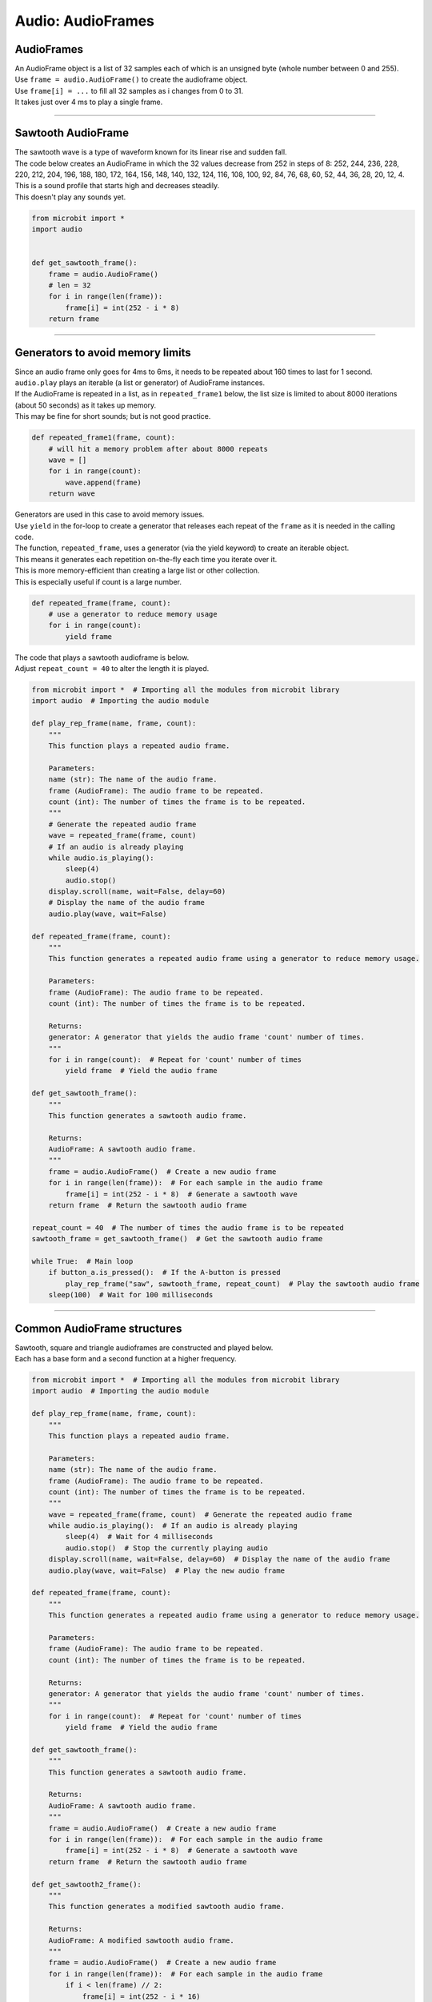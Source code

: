 ==========================
Audio: AudioFrames
==========================

AudioFrames
------------------

| An AudioFrame object is a list of 32 samples each of which is an unsigned byte (whole number between 0 and 255).
| Use ``frame = audio.AudioFrame()`` to create the audioframe object. 
| Use ``frame[i] = ...`` to fill all 32 samples as i changes from 0 to 31.
| It takes just over 4 ms to play a single frame.

----

Sawtooth AudioFrame
--------------------

| The sawtooth wave is a type of waveform known for its linear rise and sudden fall. 
| The code below creates an AudioFrame in which the 32 values decrease from 252 in steps of 8: 252, 244, 236, 228, 220, 212, 204, 196, 188, 180, 172, 164, 156, 148, 140, 132, 124, 116, 108, 100, 92, 84, 76, 68, 60, 52, 44, 36, 28, 20, 12, 4.
| This is a sound profile that starts high and decreases steadily.
| This doesn't play any sounds yet.

.. code-block:: python
        
    from microbit import *
    import audio


    def get_sawtooth_frame():
        frame = audio.AudioFrame()
        # len = 32
        for i in range(len(frame)):
            frame[i] = int(252 - i * 8)
        return frame



----

Generators to avoid memory limits
-----------------------------------

| Since an audio frame only goes for 4ms to 6ms, it needs to be repeated about 160 times to last for 1 second.
| ``audio.play`` plays an iterable (a list or generator) of AudioFrame instances.
| If the AudioFrame is repeated in a list, as in ``repeated_frame1`` below, the list size is limited to about 8000 iterations (about 50 seconds) as it takes up memory.
| This may be fine for short sounds; but is not good practice.

.. code-block:: python
        
    def repeated_frame1(frame, count):
        # will hit a memory problem after about 8000 repeats
        wave = []
        for i in range(count):
            wave.append(frame)
        return wave

| Generators are used in this case to avoid memory issues.
| Use ``yield`` in the for-loop to create a generator that releases each repeat of the ``frame`` as it is needed in the calling code.
| The function, ``repeated_frame``, uses a generator (via the yield keyword) to create an iterable object. 
| This means it generates each repetition on-the-fly each time you iterate over it.
| This is more memory-efficient than creating a large list or other collection. 
| This is especially useful if count is a large number.

.. code-block:: python
        
    def repeated_frame(frame, count):
        # use a generator to reduce memory usage
        for i in range(count):
            yield frame

| The code that plays a sawtooth audioframe is below. 
| Adjust ``repeat_count = 40`` to alter the length it is played.

.. code-block:: python
        
    from microbit import *  # Importing all the modules from microbit library
    import audio  # Importing the audio module

    def play_rep_frame(name, frame, count):
        """
        This function plays a repeated audio frame.
        
        Parameters:
        name (str): The name of the audio frame.
        frame (AudioFrame): The audio frame to be repeated.
        count (int): The number of times the frame is to be repeated.
        """
        # Generate the repeated audio frame
        wave = repeated_frame(frame, count)  
        # If an audio is already playing
        while audio.is_playing():  
            sleep(4)
            audio.stop()
        display.scroll(name, wait=False, delay=60)  
        # Display the name of the audio frame
        audio.play(wave, wait=False)

    def repeated_frame(frame, count):
        """
        This function generates a repeated audio frame using a generator to reduce memory usage.
        
        Parameters:
        frame (AudioFrame): The audio frame to be repeated.
        count (int): The number of times the frame is to be repeated.
        
        Returns:
        generator: A generator that yields the audio frame 'count' number of times.
        """
        for i in range(count):  # Repeat for 'count' number of times
            yield frame  # Yield the audio frame

    def get_sawtooth_frame():
        """
        This function generates a sawtooth audio frame.
        
        Returns:
        AudioFrame: A sawtooth audio frame.
        """
        frame = audio.AudioFrame()  # Create a new audio frame
        for i in range(len(frame)):  # For each sample in the audio frame
            frame[i] = int(252 - i * 8)  # Generate a sawtooth wave
        return frame  # Return the sawtooth audio frame

    repeat_count = 40  # The number of times the audio frame is to be repeated
    sawtooth_frame = get_sawtooth_frame()  # Get the sawtooth audio frame

    while True:  # Main loop
        if button_a.is_pressed():  # If the A-button is pressed
            play_rep_frame("saw", sawtooth_frame, repeat_count)  # Play the sawtooth audio frame
        sleep(100)  # Wait for 100 milliseconds

----

Common AudioFrame structures
-----------------------------------

| Sawtooth, square and triangle audioframes are constructed and played below.
| Each has a base form and a second function at a higher frequency.

.. code-block:: python
        
    from microbit import *  # Importing all the modules from microbit library
    import audio  # Importing the audio module

    def play_rep_frame(name, frame, count):
        """
        This function plays a repeated audio frame.
        
        Parameters:
        name (str): The name of the audio frame.
        frame (AudioFrame): The audio frame to be repeated.
        count (int): The number of times the frame is to be repeated.
        """
        wave = repeated_frame(frame, count)  # Generate the repeated audio frame
        while audio.is_playing():  # If an audio is already playing
            sleep(4)  # Wait for 4 milliseconds
            audio.stop()  # Stop the currently playing audio
        display.scroll(name, wait=False, delay=60)  # Display the name of the audio frame
        audio.play(wave, wait=False)  # Play the new audio frame

    def repeated_frame(frame, count):
        """
        This function generates a repeated audio frame using a generator to reduce memory usage.
        
        Parameters:
        frame (AudioFrame): The audio frame to be repeated.
        count (int): The number of times the frame is to be repeated.
        
        Returns:
        generator: A generator that yields the audio frame 'count' number of times.
        """
        for i in range(count):  # Repeat for 'count' number of times
            yield frame  # Yield the audio frame

    def get_sawtooth_frame():
        """
        This function generates a sawtooth audio frame.
        
        Returns:
        AudioFrame: A sawtooth audio frame.
        """
        frame = audio.AudioFrame()  # Create a new audio frame
        for i in range(len(frame)):  # For each sample in the audio frame
            frame[i] = int(252 - i * 8)  # Generate a sawtooth wave
        return frame  # Return the sawtooth audio frame

    def get_sawtooth2_frame():
        """
        This function generates a modified sawtooth audio frame.
        
        Returns:
        AudioFrame: A modified sawtooth audio frame.
        """
        frame = audio.AudioFrame()  # Create a new audio frame
        for i in range(len(frame)):  # For each sample in the audio frame
            if i < len(frame) // 2:
                frame[i] = int(252 - i * 16)
            else:
                frame[i] = int(252 - (i - 16) * 16)
        return frame  # Return the modified sawtooth audio frame

    def get_square_frame():
        """
        This function generates a square wave audio frame.
        
        Returns:
        AudioFrame: A square wave audio frame.
        """
        frame = audio.AudioFrame()  # Create a new audio frame
        for i in range(len(frame)):  # For each sample in the audio frame
            if i < len(frame) // 2:
                frame[i] = 252
            else:
                frame[i] = 0
        return frame  # Return the square wave audio frame

    def get_square2_frame():
        """
        This function generates a modified square wave audio frame.
        
        Returns:
        AudioFrame: A modified square wave audio frame.
        """
        frame = audio.AudioFrame()  # Create a new audio frame
        for i in range(len(frame)):  # For each sample in the audio frame
            if i < len(frame) // 4:
                frame[i] = 252
            elif i < len(frame) * 2 // 4:
                frame[i] = 0
            elif i < len(frame) * 3 // 4:
                frame[i] = 252
            else:
                frame[i] = 0
        return frame  # Return the modified square wave audio frame

    def get_triangle_frame():
        """
        This function generates a triangle wave audio frame.
        
        Returns:
        AudioFrame: A triangle wave audio frame.
        """
        frame = audio.AudioFrame()  # Create a new audio frame
        for i in range(len(frame)):  # For each sample in the audio frame
            if i < len(frame) // 2:
                frame[i] = i * 8
            else:
                frame[i] = 252 - (i - 16) * 8
        return frame  # Return the triangle wave audio frame

    def get_triangle2_frame():
        """
        This function generates a modified triangle wave audio frame.
        
        Returns:
        AudioFrame: A modified triangle wave audio frame.
        """
        frame = audio.AudioFrame()  # Create a new audio frame
        for i in range(len(frame)):  # For each sample in the audio frame
            if i < len(frame) // 4:
                frame[i] = i * 16
            elif i < len(frame) * 2 // 4:
                frame[i] = 252 - (i - 8) * 16
            elif i < len(frame) * 3 // 4:
                frame[i] = (i - 16) * 16
            else:
                frame[i] = 252 - (i - 24) * 16
        return frame  # Return the modified triangle wave audio frame


    repeat_count = 40
    sawtooth_frame = get_sawtooth_frame()
    sawtooth2_frame = get_sawtooth2_frame()
    square_frame = get_square_frame()
    square2_frame = get_square2_frame()
    triangle_frame = get_triangle_frame()
    triangle2_frame = get_triangle2_frame()

    while True:
        if pin_logo.is_touched():
            play_rep_frame("saw", sawtooth_frame, repeat_count)
            sleep(repeat_count * 5)
            play_rep_frame("saw2", sawtooth2_frame, repeat_count)
        elif button_a.is_pressed():
            play_rep_frame("sqr", square_frame, repeat_count)
            sleep(repeat_count * 5)
            play_rep_frame("sqr2", square2_frame, repeat_count)
        elif button_b.is_pressed():
            play_rep_frame("tri", triangle_frame, repeat_count)
            sleep(repeat_count * 5)
            play_rep_frame("tri2", triangle2_frame, repeat_count)
        sleep(100)

----

Yield from and yield in Generators
---------------------------------------

| Let's consider an example where we have a list of strings and we want to yield each character from each string. 
| In summary, this code prints the characters of several greetings, with each character separated by a comma. The `yield` and `yield from` keywords are used to create generators that produce these characters on-the-fly as they're needed. This is a common pattern in Python for producing a sequence of values in a memory-efficient way. 


.. code-block:: python

    def gen1(list_of_words):
        for word in list_of_words:
            for char in word:
                yield char

    def gen2():
        greetings = [
            ["Hello", "friend"],
            ["Greetings", "human"],
            ["G'day", "mate"],
        ]
        for greeting in greetings:
            print("")
            yield from gen1(greeting)

    # Use a loop to print the values generated by gen2
    for value in gen2():
        print(value, end=",")


1. `gen1(list_of_words)`: This is a generator function that takes a list of words as input. For each word in the list, it iterates over the characters in the word and yields each character one by one. The `yield` keyword here is used to produce a sequence of values over time, rather than computing them at once and returning them in a list for example. This can be more memory-efficient and flexible, especially for large sequences.

2. `gen2()`: This is another generator function. It defines a list of greetings, where each greeting is a list of words. It then iterates over these greetings, and for each greeting, it uses `yield from` to yield all characters from `gen1(greeting)`. 

3. The `yield from` statement is a convenient way to yield all values from another generator or iterable. In this case, it yields all characters from each greeting produced by `gen1`. This allows you to flatten the nested structure of the `greetings` list into a sequence of characters.

4. `for value in gen2(): print(value, end=",")`: This is a loop that iterates over the values yielded by `gen2()`, and prints each value followed by a comma. Because `gen2()` yields characters from the greetings, this will print all the characters in the greetings, each separated by a comma.


----

More complex AudioFrames
-------------------------------

| This code uses the microbit and audio libraries to generate and play a sequence of chords when the logo pin on the microbit is touched. 
| The chords are represented as lists of frequencies, and each frequency in the chord is played as a square wave. 
| The get_square_wave_frame function generates a square wave frame for a given frequency, and the play_chord function generates the audio frames for a chord and plays it. 
| The play_sequence function plays a sequence of chords.
| ``Yield`` and ``yield from`` are used to make it memory efficient.

.. code-block:: python

    from microbit import *
    import audio

    def get_square_wave_frame(frequency):
        """
        This function generates a square wave frame for a given frequency.
        
        Args:
            frequency (float): The frequency of the note in Hz.
            
        Returns:
            frame (audio.AudioFrame): A frame of the square wave at the given frequency.
        """
        frame = audio.AudioFrame()  # Initialize an empty audio frame
        period = int(7812.5 / frequency)  # The period of the waveform in samples
        
        # Generate the square wave
        for i in range(len(frame)):
            if (i // (period // 2)) % 2 == 0:
                frame[i] = 255  # High part of the wave
            else:
                frame[i] = 0  # Low part of the wave
                
        return frame

    def play_chord(frequencies):
        """
        This function generates the audio frames for a chord and plays it.
        
        Args:
            frequencies (list): A list of frequencies in the chord.
            
        Yields:
            frame (audio.AudioFrame): An audio frame of the chord to be played.
        """
        for frequency in frequencies:
            frame = get_square_wave_frame(frequency)  # Get the square wave frame for the frequency
            for _ in range(20):  # Play the note for a certain duration
                yield frame

    def play_sequence():
        """
        This function plays a sequence of chords.
        
        Yields:
            frame (audio.AudioFrame): An audio frame of the sequence to be played.
        """
        # Frequencies of the notes in the chords
        chords = [
            [392.00, 493.88, 587.33],  # G major (G4, B4, D5)
            [523.25, 659.25, 784.00],  # C major (C5, E5, G5)
            [587.33, 739.99, 880.00]   # D major (D5, F#5, A5)
        ]
        
        # Play each chord in the sequence
        for chord in chords:
            sleep(100)  # Wait for a short duration between chords
            yield from play_chord(chord)  # Play the chord

    # Main loop
    while True:
        # Check if the logo pin is touched
        if pin_logo.is_touched():
            # If the logo pin is touched, play the sequence of chords
            audio.play(play_sequence())
            sleep(10)

----

Advanced Technical Details
-----------------------------------

The ``audio`` module can consume an iterable (sequence, like list or tuple, or generator) of ``AudioFrame`` instances, each 32 samples at 7812.5 Hz, and uses linear interpolation to output a PWM signal at 32.5 kHz, which gives tolerable sound quality.

The function ``play`` fully copies all data from each ``AudioFrame`` before it calls ``next()`` for the next frame, so a sound source can use the same ``AudioFrame`` repeatedly.

----

Advanced Example
-----------------


| Here's a breakdown of what each part of the code does:

1. **Defining functions for generating and playing waves**:
    - `repeated_frame(frame, count)`: This function takes a frame (a single cycle of a waveform) and a count, and yields the same frame for the given count. This is used to repeat a waveform.
    - `show_wave(name, frame, duration=1000)`: This function takes a name, a frame, and a duration. It scrolls the name of the wave on the micro:bit's display, plays the audio of the wave for the given duration, and stops if button A is pressed.
    - `repeated_frames(frames, count)`: Similar to `repeated_frame`, but this function takes multiple frames and yields each frame for the given count. This is used to repeat a sequence of waveforms.
    - `show_waves(name, frames, duration=60)`: Similar to `show_wave`, but this function takes multiple frames. It scrolls the name of the wave on the micro:bit's display, plays the audio of the sequence of waves for the given duration, and stops if button A is pressed.
    - `generate_frames(wave_1, wave_2)`: This function takes two waves and generates a sequence of frames that transition smoothly from the first wave to the second.

2. **Defining functions for different waveforms**:
    - `sin_wave()`: This function generates a sine wave.
    - `tri_wave()`: This function generates a triangle wave.
    - `sq_wave()`: This function generates a square wave.
    - `saw_wave()`: This function generates a sawtooth wave.

3. **Main loop**: The main loop of the script continuously generates each type of wave and plays it using the `show_wave` function. It also generates a sequence of frames that transition from a triangle wave to a square wave and plays it using the `show_waves` function.



.. code-block:: python

    from microbit import *
    import audio
    import math


    def repeated_frame(frame, count):
        for _ in range(count):
            yield frame
    
    def show_wave(name, frame, duration=1000):
        display.scroll(name + " wave", wait=False, delay=80)
        audio.play(repeated_frame(frame, duration), wait=False)
        for _ in range(75):
            sleep(100)
            # Press button-A to skip to next wave.
            if button_a.was_pressed():
                display.clear()
                audio.stop()
                break

    ####

    def repeated_frames(frames, count):
        for frame in frames:
            for _ in range(count):
                yield frame
                
    def show_waves(name, frames, duration=60):
        display.scroll(name + " wave", wait=False, delay=80)
        audio.play(repeated_frames(frames, duration), wait=False)
        for _ in range(75):
            sleep(1000)
            # Press button-A to skip to next wave.
            if button_a.was_pressed():
                display.clear()
                audio.stop()
                break
                
    #Generate a waveform that goes from one wave to another wave, reasonably smoothly.
    def generate_frames(wave_1, wave_2, frame_count=10):
        frames = []
        for i in range(frame_count):
            frame = audio.AudioFrame()
            for j in range(len(wave_1)):
                frame[j] = (wave_1[j]*(frame_count-i) + wave_2[j]*i) //frame_count
            frames.append(frame)
        return frames
        
    #####

    def sin_wave():
        frame = audio.AudioFrame()
        for i in range(len(frame)):
            frame[i] = int(math.sin(math.pi*i/16)*124+128.5)
        return frame
        

    def tri_wave():
        frame = audio.AudioFrame()
        # QUARTER = 8; len(frame) = 32
        QUARTER = len(frame)//4
        for i in range(QUARTER):
            frame[i] = i*15
            frame[i+QUARTER] = 248-i*15
            frame[i+QUARTER*2] = 128-i*15
            frame[i+QUARTER*3] = i*15+8
        return frame
        

    def sq_wave():
        frame = audio.AudioFrame()
        # HALF = 16; len(frame) = 32
        HALF = len(frame)//2
        for i in range(HALF):
            frame[i] = 8
            frame[i+HALF] = 248
        return frame


    def saw_wave():
        frame = audio.AudioFrame()
        for i in range(len(frame)):
            frame[i] = 252-i*8
        return frame
        


    while True:
        sin = sin_wave()
        show_wave("Sine", sin)
        ##
        saw = saw_wave()
        show_wave("Sawtooth", saw)
        ##
        tri = tri_wave()
        show_wave("Triangle", tri)
        ##   
        square = sq_wave() 
        show_wave("Square", square)
        ##
        tri_squares = generate_frames(tri, square)
        show_waves("Tri_Squares", tri_squares)


----

The code below uses a sin wave generator.
Short sounds are made by looping through increasing frequency values.

.. code-block:: python

    from microbit import *
    import audio
    import math


    def repeated_frame(frame, count):
        for _ in range(count):
            yield frame


    def show_wave(name, frame, duration=1000):
        display.scroll(name, wait=False, delay=50)
        audio.play(repeated_frame(frame, duration), wait=False)
        for _ in range(20):
            sleep(50)
            # Press button-A to skip to next wave.
            if button_a.was_pressed():
                display.clear()
                audio.stop()
                break


    def sin_wave(frequency):
        frame = audio.AudioFrame()
        length = len(frame)
        for i in range(length):
            frame[i] = int(math.sin(2 * math.pi * frequency / 128 * i / length) * 124 + 128.5)
        return frame


    while True:
        # frequency = accelerometer.get_x()
        for frequency in range(20, 1024, 50):
            sin = sin_wave(frequency)
            show_wave(frequency, sin, duration=50)




